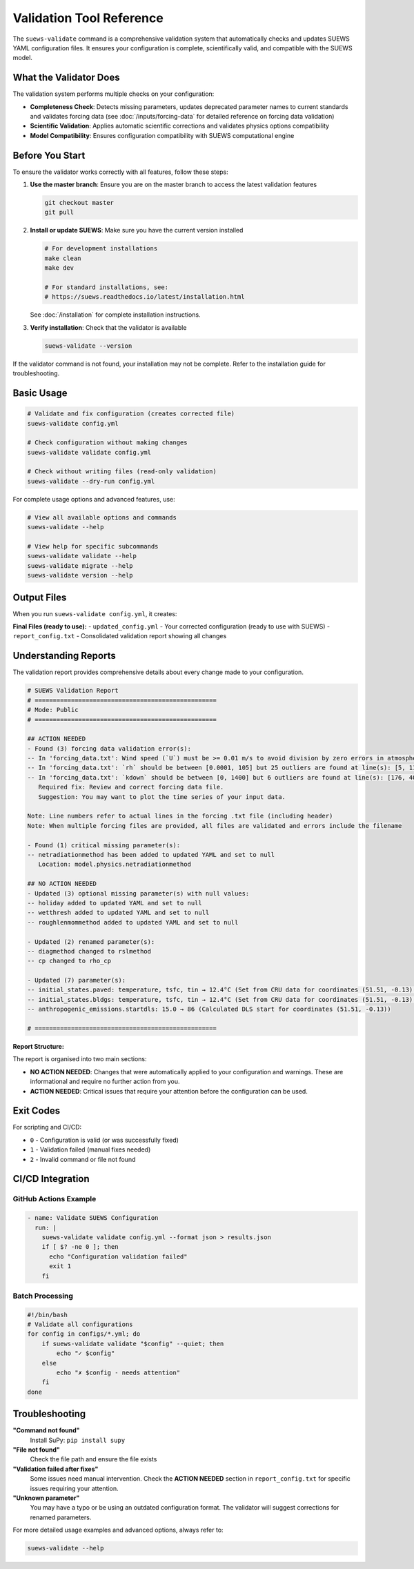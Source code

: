 Validation Tool Reference
=========================

The ``suews-validate`` command is a comprehensive validation system that automatically checks and updates SUEWS YAML configuration files. It ensures your configuration is complete, scientifically valid, and compatible with the SUEWS model.

What the Validator Does
-----------------------

The validation system performs multiple checks on your configuration:

- **Completeness Check**: Detects missing parameters, updates deprecated parameter names to current standards and validates forcing data (see :doc:`/inputs/forcing-data` for detailed reference on forcing data validation)
- **Scientific Validation**: Applies automatic scientific corrections and validates physics options compatibility
- **Model Compatibility**: Ensures configuration compatibility with SUEWS computational engine

Before You Start
----------------

To ensure the validator works correctly with all features, follow these steps:

1. **Use the master branch**: Ensure you are on the master branch to access the latest validation features

   .. code-block:: bash

      git checkout master
      git pull

2. **Install or update SUEWS**: Make sure you have the current version installed

   .. code-block:: bash

      # For development installations
      make clean
      make dev

      # For standard installations, see:
      # https://suews.readthedocs.io/latest/installation.html

   See :doc:`/installation` for complete installation instructions.

3. **Verify installation**: Check that the validator is available

   .. code-block:: bash

      suews-validate --version

If the validator command is not found, your installation may not be complete. Refer to the installation guide for troubleshooting.

Basic Usage
-----------

.. code-block:: bash

    # Validate and fix configuration (creates corrected file)
    suews-validate config.yml

    # Check configuration without making changes
    suews-validate validate config.yml

    # Check without writing files (read-only validation)
    suews-validate --dry-run config.yml

For complete usage options and advanced features, use:

.. code-block:: bash

    # View all available options and commands
    suews-validate --help

    # View help for specific subcommands
    suews-validate validate --help
    suews-validate migrate --help
    suews-validate version --help

Output Files
------------

When you run ``suews-validate config.yml``, it creates:

**Final Files (ready to use):**
- ``updated_config.yml`` - Your corrected configuration (ready to use with SUEWS)
- ``report_config.txt`` - Consolidated validation report showing all changes

Understanding Reports
---------------------

The validation report provides comprehensive details about every change made to your configuration. 

.. code-block:: text

    # SUEWS Validation Report
    # ==================================================
    # Mode: Public
    # ==================================================

    ## ACTION NEEDED
    - Found (3) forcing data validation error(s):
    -- In 'forcing_data.txt': Wind speed (`U`) must be >= 0.01 m/s to avoid division by zero errors in atmospheric calculations. 1 values below 0.01 m/s found at line(s): [670]
    -- In 'forcing_data.txt': `rh` should be between [0.0001, 105] but 25 outliers are found at line(s): [5, 118, 156, 157, ...]
    -- In 'forcing_data.txt': `kdown` should be between [0, 1400] but 6 outliers are found at line(s): [176, 406, 655, 693, 847, 1558]
       Required fix: Review and correct forcing data file.
       Suggestion: You may want to plot the time series of your input data.

    Note: Line numbers refer to actual lines in the forcing .txt file (including header)
    Note: When multiple forcing files are provided, all files are validated and errors include the filename

    - Found (1) critical missing parameter(s):
    -- netradiationmethod has been added to updated YAML and set to null
       Location: model.physics.netradiationmethod

    ## NO ACTION NEEDED
    - Updated (3) optional missing parameter(s) with null values:
    -- holiday added to updated YAML and set to null
    -- wetthresh added to updated YAML and set to null
    -- roughlenmommethod added to updated YAML and set to null

    - Updated (2) renamed parameter(s):
    -- diagmethod changed to rslmethod
    -- cp changed to rho_cp

    - Updated (7) parameter(s):
    -- initial_states.paved: temperature, tsfc, tin → 12.4°C (Set from CRU data for coordinates (51.51, -0.13) for month 1)
    -- initial_states.bldgs: temperature, tsfc, tin → 12.4°C (Set from CRU data for coordinates (51.51, -0.13) for month 1)
    -- anthropogenic_emissions.startdls: 15.0 → 86 (Calculated DLS start for coordinates (51.51, -0.13))

    # ==================================================

**Report Structure:**

The report is organised into two main sections:

- **NO ACTION NEEDED**: Changes that were automatically applied to your configuration and warnings. These are informational and require no further action from you. 

- **ACTION NEEDED**: Critical issues that require your attention before the configuration can be used. 


Exit Codes
----------

For scripting and CI/CD:

- ``0`` - Configuration is valid (or was successfully fixed)
- ``1`` - Validation failed (manual fixes needed)
- ``2`` - Invalid command or file not found

CI/CD Integration
-----------------

GitHub Actions Example
~~~~~~~~~~~~~~~~~~~~~~

.. code-block:: yaml

    - name: Validate SUEWS Configuration
      run: |
        suews-validate validate config.yml --format json > results.json
        if [ $? -ne 0 ]; then
          echo "Configuration validation failed"
          exit 1
        fi

Batch Processing
~~~~~~~~~~~~~~~~

.. code-block:: bash

    #!/bin/bash
    # Validate all configurations
    for config in configs/*.yml; do
        if suews-validate validate "$config" --quiet; then
            echo "✓ $config"
        else
            echo "✗ $config - needs attention"
        fi
    done

Troubleshooting
---------------

**"Command not found"**
   Install SuPy: ``pip install supy``

**"File not found"**
   Check the file path and ensure the file exists

**"Validation failed after fixes"**
   Some issues need manual intervention. Check the **ACTION NEEDED** section in ``report_config.txt`` for specific issues requiring your attention.

**"Unknown parameter"**
   You may have a typo or be using an outdated configuration format. The validator will suggest corrections for renamed parameters.

For more detailed usage examples and advanced options, always refer to:

.. code-block:: bash

    suews-validate --help